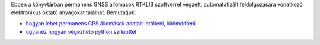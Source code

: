 Ebben a könyvtárban permanens GNSS állomások RTKLIB szoftverrel végzett, automatatizált feldolgozására vonatkozó elektronikus oktató anyagokat találhat. Bemutatjuk:

* `hogyan lehet permanens GPS állomások adatait letölteni, kitömöríteni <01_gps_adatok_letoltese.rst>`_
* `ugyanez hogyan végezhető python szrkipttel <02_gps_adatok_letoltese_python.rst>`_

